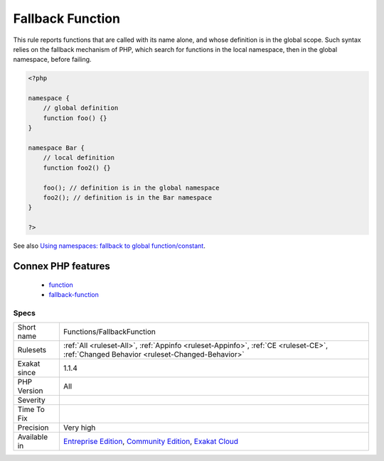 .. _functions-fallbackfunction:

.. _fallback-function:

Fallback Function
+++++++++++++++++

.. meta::
	:description:
		Fallback Function: This rule reports functions that are called with its name alone, and whose definition is in the global scope.
	:twitter:card: summary_large_image
	:twitter:site: @exakat
	:twitter:title: Fallback Function
	:twitter:description: Fallback Function: This rule reports functions that are called with its name alone, and whose definition is in the global scope
	:twitter:creator: @exakat
	:twitter:image:src: https://www.exakat.io/wp-content/uploads/2020/06/logo-exakat.png
	:og:image: https://www.exakat.io/wp-content/uploads/2020/06/logo-exakat.png
	:og:title: Fallback Function
	:og:type: article
	:og:description: This rule reports functions that are called with its name alone, and whose definition is in the global scope
	:og:url: https://php-tips.readthedocs.io/en/latest/tips/Functions/FallbackFunction.html
	:og:locale: en
This rule reports functions that are called with its name alone, and whose definition is in the global scope. Such syntax relies on the fallback mechanism of PHP, which search for functions in the local namespace, then in the global namespace, before failing.

.. code-block:: php
   
   <?php
   
   namespace {
       // global definition
       function foo() {}
   }
   
   namespace Bar {
       // local definition
       function foo2() {}
       
       foo(); // definition is in the global namespace
       foo2(); // definition is in the Bar namespace
   }
   
   ?>

See also `Using namespaces: fallback to global function/constant <https://www.php.net/manual/en/language.namespaces.fallback.php>`_.

Connex PHP features
-------------------

  + `function <https://php-dictionary.readthedocs.io/en/latest/dictionary/function.ini.html>`_
  + `fallback-function <https://php-dictionary.readthedocs.io/en/latest/dictionary/fallback-function.ini.html>`_


Specs
_____

+--------------+-----------------------------------------------------------------------------------------------------------------------------------------------------------------------------------------+
| Short name   | Functions/FallbackFunction                                                                                                                                                              |
+--------------+-----------------------------------------------------------------------------------------------------------------------------------------------------------------------------------------+
| Rulesets     | :ref:`All <ruleset-All>`, :ref:`Appinfo <ruleset-Appinfo>`, :ref:`CE <ruleset-CE>`, :ref:`Changed Behavior <ruleset-Changed-Behavior>`                                                  |
+--------------+-----------------------------------------------------------------------------------------------------------------------------------------------------------------------------------------+
| Exakat since | 1.1.4                                                                                                                                                                                   |
+--------------+-----------------------------------------------------------------------------------------------------------------------------------------------------------------------------------------+
| PHP Version  | All                                                                                                                                                                                     |
+--------------+-----------------------------------------------------------------------------------------------------------------------------------------------------------------------------------------+
| Severity     |                                                                                                                                                                                         |
+--------------+-----------------------------------------------------------------------------------------------------------------------------------------------------------------------------------------+
| Time To Fix  |                                                                                                                                                                                         |
+--------------+-----------------------------------------------------------------------------------------------------------------------------------------------------------------------------------------+
| Precision    | Very high                                                                                                                                                                               |
+--------------+-----------------------------------------------------------------------------------------------------------------------------------------------------------------------------------------+
| Available in | `Entreprise Edition <https://www.exakat.io/entreprise-edition>`_, `Community Edition <https://www.exakat.io/community-edition>`_, `Exakat Cloud <https://www.exakat.io/exakat-cloud/>`_ |
+--------------+-----------------------------------------------------------------------------------------------------------------------------------------------------------------------------------------+


